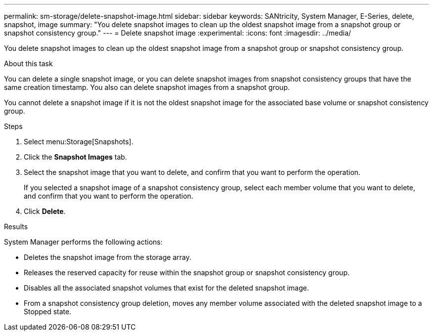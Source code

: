 ---
permalink: sm-storage/delete-snapshot-image.html
sidebar: sidebar
keywords: SANtricity, System Manager, E-Series, delete, snapshot, image
summary: "You delete snapshot images to clean up the oldest snapshot image from a snapshot group or snapshot consistency group."
---
= Delete snapshot image
:experimental:
:icons: font
:imagesdir: ../media/

[.lead]
You delete snapshot images to clean up the oldest snapshot image from a snapshot group or snapshot consistency group.

.About this task

You can delete a single snapshot image, or you can delete snapshot images from snapshot consistency groups that have the same creation timestamp. You also can delete snapshot images from a snapshot group.

You cannot delete a snapshot image if it is not the oldest snapshot image for the associated base volume or snapshot consistency group.

.Steps

. Select menu:Storage[Snapshots].
. Click the *Snapshot Images* tab.
. Select the snapshot image that you want to delete, and confirm that you want to perform the operation.
+
If you selected a snapshot image of a snapshot consistency group, select each member volume that you want to delete, and confirm that you want to perform the operation.

. Click *Delete*.

.Results

System Manager performs the following actions:

* Deletes the snapshot image from the storage array.
* Releases the reserved capacity for reuse within the snapshot group or snapshot consistency group.
* Disables all the associated snapshot volumes that exist for the deleted snapshot image.
* From a snapshot consistency group deletion, moves any member volume associated with the deleted snapshot image to a Stopped state.
